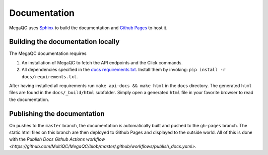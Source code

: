 Documentation
===============

MegaQC uses `Sphinx <https://www.sphinx-doc.org/en/master/>`_ to build the documentation
and `Github Pages <https://pages.github.com/>`_ to host it.

Building the documentation locally
-------------------------------------

The MegaQC documentation requires

1. An installation of MegaQC to fetch the API endpoints and the Click commands.
2. All dependencies specified in the `docs requirements.txt <https://github.com/MultiQC/MegaQC/blob/master/docs/requirements.txt>`_.
   Install them by invoking: ``pip install -r docs/requirements.txt``.

After having installed all requirements run ``make api-docs && make html`` in the ``docs`` directory.
The generated ``html`` files are found in the ``docs/_build/html`` subfolder.
Simply open a generated ``html`` file in your favorite browser to read the documentation.

Publishing the documentation
---------------------------------

On pushes to the ``master`` branch, the documentation is automatically built and pushed
to the ``gh-pages`` branch. The static html files on this branch are then deployed
to Github Pages and displayed to the outside world.
All of this is done with the `Publish Docs Github Actions workflow <https://github.com/MultiQC/MegaQC/blob/master/.github/workflows/publish_docs.yaml>`.
